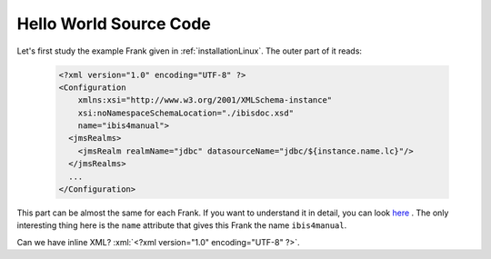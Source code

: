 .. _helloIbis:

Hello World Source Code
=======================

.. role:: xml(code)
   :language: xml

Let's first study the example Frank given in :ref:`installationLinux`.
The outer part of it reads:

  .. code-block:: XML

     <?xml version="1.0" encoding="UTF-8" ?>
     <Configuration
         xmlns:xsi="http://www.w3.org/2001/XMLSchema-instance"
         xsi:noNamespaceSchemaLocation="./ibisdoc.xsd"
         name="ibis4manual">
       <jmsRealms>
         <jmsRealm realmName="jdbc" datasourceName="jdbc/${instance.name.lc}"/>
       </jmsRealms>
       ...
     </Configuration>

This part can be almost the same for each Frank. If you want to understand
it in detail, you can look `here <https://www.w3schools.com/xml/>`_ .
The only interesting thing here is the ``name`` attribute that gives
this Frank the name ``ibis4manual``.

Can we have inline XML? :xml:`<?xml version="1.0" encoding="UTF-8" ?>`.
